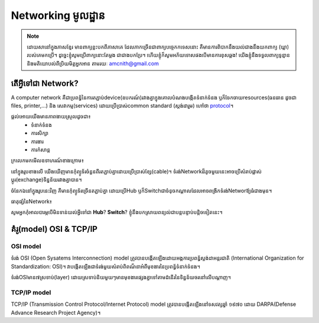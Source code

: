 ========================
Networking មូលដ្ឋាន
========================
.. Note:: ដោយសានៅក្នុងភាសខ្មែរ មានពាក្យខ្លះបកពីភាសាគេ ដែលភាកច្រើនជាពាក្យបច្ចេកកទេសនោះ គឺមានការពិបាកនឹងយល់ជាងនឹងយកពាក្យ (ឃ្លា) របស់គេមកប្រើ។ ដូច្នេះខ្ញុំសូមប្រើពាក្យនោះតែម្ដង ជាជាងបកប្រែ។ ហើយខ្ញុំក៏សូមអភ័យទោសផងបើមានការខុសឆ្គង! យើងខ្ញុំនឹងទទួលពាក្យទូន្មាន និងមតិយោបល់ពីប្រិយមិត្តអ្នកអាន តាមរយៈ amcnith@gmail.com

តើអ្វីទៅជា Network?
======================
A computer network គឺជាប្រពន្ធ័នៃការតភ្ជាប់device(ឧបករណ៍)រវាងគ្នាក្នុងគោលបំណងបង្កើតទំនាក់ទំនង ឫក៏ចែកចាយresources(ធនធាន ដូចជា files, printer,...) និង សេវាកម្ម(services) ដោយប្រើប្រាស់common standard​​​ (ស្តង់ដារួម) ហៅថា `protocol <https://www.computerhope.com/jargon/p/protocol.htm>`_។

ផ្ដល់អោយយើងមានភាពងាយស្រួលដូចជា៖
   - ទំនាក់ទំនង
   - ការសិក្សា
   - ការងារ
   - ការកំសាន្ដ


ក្រលេកមកមើលឧទាហរណ៍ខាងក្រោម៖

.. image:: /images/network_of_two_computers_only.jpg
     :align: center

នៅក្នុងរូបខាងលើ យើងឃើញមានកុំព្យូទ័រចំនួនពីរតភ្ជាប់គ្នាដោយប្រើប្រាស់ខ្សែ(cable)។ ទំរង់Networkដ៏តូចមួយនេះអាចប្រើសំរាប់ផ្លាស់ប្ដូរ(exchange)ទិន្នន័យរវាងគ្នាបាន។

.. image:: /images/network_with_hub.jpg
     :align: center

ចំនែកឯនៅក្នុងរូបនេះវិញ គឺមានកុំព្យូទ័រច្រើនតភ្ជាប់គ្នា ដោយប្រើHub ឫក៏Switchជាចំនុចកណ្ដាលដែលអាចពង្រីកទំរង់Networឪ្យធំជាងមុន។

ធាតុផ្សំនៃNetwork៖

.. image:: /images/coponents.jpg
   :align: center

សូមអ្នកកុំអាលបារម្ភបើមិនទាន់យល់អ្វីទៅជា **Hub**? **Switch**? ខ្ញុំនឹងបកស្រាយពន្យល់ជាបន្តបន្ទាប់បន្តិចទៀតនេះ។

គំរូ(model) OSI & TCP/IP
===========================

OSI model
----------

ទំរង់ OSI (Open Sysatems Interconnection) model ត្រូវបានបង្កើតឡើងដោយអង្គការប្រពន្ធ័ស្តង់ដាអន្តរជាតិ (International Organization for Standardization: OSI)។ វាបង្កើតឡើងជាទំរង់មួយសំរាប់ពិពណ៏នាអំពីមុខងារនៃប្រពន្ធ័ទំនាក់ទំនង។

ទំរង់OSIមាន៧ស្រទាប់(layer) ដោយស្រទាប់និយមួយៗមានមុខងារផ្សេងគ្នា​ទៅតាម​ដំនើរ​នៃទិន្នន័យចរ​នៅលើបណ្ដាញ។

.. image:: /images/osi-model.jpg
   :align: center

























TCP/IP model
--------------

TCP/IP (Transmission Control Protocol/Internet Protocol) model ត្រូវបានបង្កើតឡើងនៅទសវត្សឆ្នាំ ១៩៧០ ដោយ DARPA(Defense Advance Research Project Agency)។
